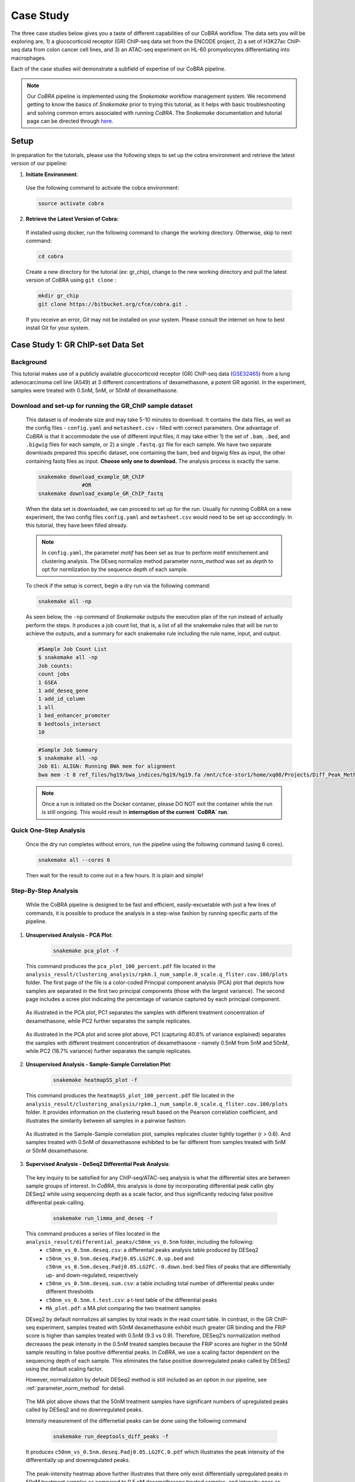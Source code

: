 
.. _docs-tutorial:

********
Case Study
********

The three case studies below gives you a taste of different capabilities of our CoBRA workflow. The data sets you will be exploring are, 
1) a glucocorticoid receptor (GR) ChIP-seq data set from the ENCODE project, 
2) a set of H3K27ac ChIP-seq data from colon cancer cell lines, and
3) an ATAC-seq experiment on HL-60 promyelocytes differentiating into macrophages. 

Each of the case studies wiil demonstrate a subfield of expertise of our CoBRA pipeline. 

.. note::  Our *CoBRA* pipeline is implemented using the *Snakemake* workflow management system. We recommend getting to know the basics of *Snakemake* prior to trying this tutorial, as it helps with basic troubleshooting and solving common errors associated with running *CoBRA*. The *Snakemake* documentation and tutorial page can be directed through `here <https://snakemake.readthedocs.io/en/stable/index.html>`_.


Setup
=====

In preparation for the tutorials, please use the following steps to set up the cobra environment and retrieve the latest version of our pipeline:

1. **Initiate Environment**: 
  
  Use the following command to activate the cobra environment:
  
  .. code-block:: Bash

    source activate cobra

2. **Retrieve the Latest Version of Cobra:**

  If installed using docker, run the following command to change the working directory. Otherwise, skip to next command:
   
  .. code-block:: Bash
   
     cd cobra
   
  Create a new directory for the tutorial (ex: gr_chip), change to the new working directory and pull the latest version of CoBRA using ``git clone`` :

  .. code-block:: Bash

     mkdir gr_chip
     git clone https://bitbucket.org/cfce/cobra.git .

  If you receive an error, *Git* may not be installed on your system. Please consult the internet on how to best install Git for your system.


Case Study 1: GR ChIP-set Data Set
================

Background
**********
This tutorial makes use of a publicly available glucocorticoid receptor (GR) ChIP-seq data (`GSE32465 <https://www.ncbi.nlm.nih.gov/geo/query/acc.cgi?acc=GSE32465>`_) from a lung adenocarcinoma cell line (A549) at 3 different concentrations of dexamethasone, a potent GR agonist. In the experiment, samples were treated with 0.5nM, 5nM, or 50nM of dexamethasone. 


Download and set-up for running the GR_ChIP sample dataset
**********************************************************

  This dataset is of moderate size and may take 5-10 minutes to download. It contains the data files, as well as the config files - ``config.yaml`` and ``metasheet.csv`` - filled with correct parameters. One advantage of *CoBRA* is that it accommodate the use of different input files; it may take either 1) the set of ``.bam``, ``.bed``, and ``.bigwig`` files for each sample, or 2) a single ``.fastq.gz`` file for each sample. We have two separate downloads prepared this specific dataset, one containing the bam, bed and bigwig files as input, the other containing fastq files as input. **Choose only one to download.** The analysis process is exactly the same.

  .. code-block:: Bash
   
     snakemake download_example_GR_ChIP
                   #OR
     snakemake download_example_GR_ChIP_fastq 
  
  When the data set is downloaded, we can proceed to set up for the run. Usually for running CoBRA on a new experiment, the two config files ``config.yaml`` and ``metasheet.csv`` would need to be set up acccordingly. In this tutorial, they have been filled already. 
  
  .. note::  In ``config.yaml``, the parameter `motif` has been set as `true` to perform motif enrichement and clustering analysis. The DEseq normalize method parameter `norm_method` was set as `depth` to opt for normlization by the sequence depth of each sample.

  To check if the setup is correct, begin a dry run via the following command:
  
  .. code-block:: Bash

     snakemake all -np

  As seen below, the ``-np`` command of *Snakemake* outputs the execution plan of the run instead of actually perform the steps. It produces a job count list, that is, a list of all the snakemake rules that will be run to achieve the outputs, and a summary for each snakemake rule including the rule name, input, and output. 
  
  .. code-block:: shell-session            
     
     #Sample Job Count List
     $ snakemake all -np
     Job counts:
     count jobs
     1 GSEA
     1 add_deseq_gene
     1 add_id_column
     1 all
     1 bed_enhancer_promoter
     6 bedtools_intersect
     10
     
  .. code-block:: shell-session            
     
     #Sample Job Summary 
     $ snakemake all -np
     Job 81: ALIGN: Running BWA mem for alignment
     bwa mem -t 8 ref_files/hg19/bwa_indices/hg19/hg19.fa /mnt/cfce-stor1/home/xq08/Projects/Diff_Peak_Methods_Investigation/FASTQ_files_GR_ENCSR989EXF/dexamethasone_at_500pM/ENCFF000NBL.fastq.gz | samtools view -Sb - > analysis/preprocessed_files/align/0.5nM_Dex_1/0.5nM_Dex_1.bam 2>>analysis/logs/align.log
     
  .. note:: Once a run is initiated on the Docker container, please DO NOT exit the container while the run is still ongoing. This would result in **interruption of the current `CoBRA` run**. 


Quick One-Step Analysis
**********************************************************

  Once the dry run completes without errors, run the pipeline using the following command (using 6 cores).

  .. code-block:: Bash

     snakemake all --cores 6

  Then wait for the result to come out in a few hours. It is plain and simple!


Step-By-Step Analysis
**********************************************************

  While the CoBRA pipeline is designed to be fast and efficient, easily-excuetable with just a few lines of commands, it is possible to produce the analysis in a step-wise fashion by running specific parts of the pipeline.

1. **Unsupervised Analysis - PCA Plot**: 

    .. code-block:: Bash

       snakemake pca_plot -f
  
  This command produces the ``pca_plot_100_percent.pdf`` file located in the ``analysis_result/clustering_analysis/rpkm.1_num_sample.0_scale.q_fliter.cov.100/plots`` folder. The first page of the file is a color-coded Principal component analysis (PCA) plot that depicts how samples are separated in the first two principal components (those with the largest variance). The second page includes a scree plot indicating the percentage of variance captured by each principal component.


  .. figure:: ./tutorial_figures/1_pca.png
      :scale: 20 %
      :alt: case 1 pca plot
      :align: center
      
  As illustrated in the PCA plot, PC1 separates the samples with different treatment concentration of dexamethasone, while PC2 further separates the sample replicates.
 
  .. figure:: ./tutorial_figures/1_pca_scree.png
      :scale: 20 %
      :alt: tutorial 1 pca scree
      :align: center

  As illustrated in the PCA plot and scree plot above, PC1 (capturing 40.8% of variance explained) separates the samples with different treatment concentration of dexamethasone - namely 0.5nM from 5nM and 50nM, while PC2 (18.7% variance) further separates the sample replicates.


2. **Unsupervised Analysis - Sample-Sample Correlation Plot**: 

    .. code-block:: Bash

       snakemake heatmapSS_plot -f
  
  This command produces the ``heatmapSS_plot_100_percent.pdf`` file located in the ``analysis_result/clustering_analysis/rpkm.1_num_sample.0_scale.q_fliter.cov.100/plots`` folder. It provides information on the clustering result based on the Pearson correlation coefficient, and illustrates the similarity between all samples in a pairwise fashion.
  
  .. figure:: ./tutorial_figures/1_SS.png
      :scale: 20 %
      :alt: case 1 ss heatmap
      :align: center
      
  As illustrated in the Sample-Sample correlation plot, samples replicates cluster tightly together (r > 0.6). And samples treated with 0.5nM of dexamethasone exhibited to be far different from samples treated with 5nM or 50nM dexamethasone.


3. **Supervised Analysis - DeSeq2 Differential Peak Analysis**: 

  The key inquiry to be satisfied for any ChIP-seq/ATAC-seq analysis is what the differential sites are between sample groups of interest. In *CoBRA*, this analysis is done by incorporating differential peak callin gby DESeq2 while using sequencing depth as a scale factor, and thus significantly reducing false positive differential peak-calling.
  
    .. code-block:: Bash

       snakemake run_limma_and_deseq -f
  
  This command produces a series of files located in the ``analysis_result/differential_peaks/c50nm_vs_0.5nm`` folder, including the following:
    - ``c50nm_vs_0.5nm.deseq.csv``: a differentail peaks analysis table produced by DESeq2
    - ``c50nm_vs_0.5nm.deseq.Padj0.05.LG2FC.0.up.bed`` and ``c50nm_vs_0.5nm.deseq.Padj0.05.LG2FC.-0.down.bed``: bed files of peaks that are differentially up- and down-regulated, respectively
    - ``c50nm_vs_0.5nm.deseq.sum.csv``: a table including total number of differential peaks under different thresholds
    - ``c50nm_vs_0.5nm.t.test.csv``: a t-test table of the differential peaks
    - ``MA_plot.pdf``: a MA plot comparing the two treatment samples
  
  DEseq2 by default normalizes all samples by total reads in the read count table. In contrast, in the GR ChIP-seq experiment, samples treated with 50nM dexamethasone exhibit much greater GR binding and the FRiP score is higher than samples treated with 0.5nM (9.3 vs 0.9). Therefore, DESeq2’s normalization method decreases the peak intensity in the 0.5nM treated samples because the FRiP scores are higher in the 50nM sample resulting in false positive differential peaks. In *CoBRA*, we use a scaling factor dependent on the sequencing depth of each sample. This eliminates the false positive downregulated peaks called by DESeq2 using the default scaling factor. 
  
  However, normalizaiton by default DESeq2 method is still included as an option in our pipeline, see :ref:`parameter_norm_method` for detail.
  
  .. figure:: ./tutorial_figures/1_maplot.png
      :scale: 35 %
      :alt: case 1 ma plot
      :align: center
  
  The MA plot above shows that the 50nM treatment samples have significant numbers of upregulated peaks called by DESeq2 and no downregulated peaks.
  
  Intensity measurement of the differnetial peaks can be done using the following command
  
    .. code-block:: Bash

       snakemake run_deeptools_diff_peaks -f
  
  It produces ``c50nm_vs_0.5nm.deseq.Padj0.05.LG2FC.0.pdf`` which illustrates the peak intensity of the differentially up and downregulated peaks. 

  .. figure:: ./tutorial_figures/1_peaks.png
      :scale: 30 %
      :alt: case 1 diff peats
      :align: center
       
  The peak-intensity heatmap above further illustrates that there only exist differentially upregulated peaks in 50nM treatment samples as compared to 0.5 nM dexamethasone treated samples, and intensity goes as high as 1.75.


4. **Comparison of Up and Down-regulated Site: Cistrome Toolkit**: 

  *CoBRA* has a built-in feature that compares up and down-regulated sites to a comprehesnive database of ChIP/ATAC and DNase data, and outline a series of most similar samples in terms of genomic interval overlaps with the differential sites located in the (`Cistrome database <http://cistrome.org/db/#/>`_). This feature allows researchers to pin-point those similar data set of interest and download for further investigation. It can provide unique insight into gained or lost sites such as identifying which transcription factor potentially binds to a differential peak set after a perturbation and in investigating similar cellular systems.
  
    .. code-block:: Bash

       snakemake run_cistrome_toolkit -f
  
  Using the command above, *CoBRA* outputs a series of files located in the ``analysis_result/differential_peaks/c50nm_vs_0.5nm/cistrome_toolkit`` folder, including:
    - a plot of most similar samples ranked by their giggle score, and
    - two tables of cistrome toolkit result, each include a list of GEO accession numbers corresponding to all ChIP-seq data with similarity to the differential peak set (up or down-regulated)
    
  .. figure:: ./tutorial_figures/1_cistrome_geo.png
      :scale: 30 %
      :alt: case 1 cistrome GEO accession table
      :align: center
      
      The Cistrome Toolkit result table would include Cistrome DB sample ID, GEO accession number (GSM) and key information about the data set, i.e. factor name, cell line, cell type, giggle score. The entries are ranked by their giggle score.
  
  .. figure:: ./tutorial_figures/1_cistrome.png
      :scale: 25 %
      :alt: case 1 cistrome result
      :align: center

  As show in the plot above, for the gained GR binding sites in the dexamethasone treatment, the NR3C1 factor in Lung is the most similar ChIP-seq in the Cistrome database to this GR data set.


Case Study 2: MSS and MSI Colorectal Cancers ChIP-seq Data Set
================

Background
**********
This tutorial makes use six samples from several experiments: three Microsatellite Instable (MSI) samples and three Microsatellite Stable (MSS) samples (Tak et al. 2016; Piunti et al. 2017; Piunti et al. 2017; Maurano et al. 2015; McCleland et al. 2016; Rahnamoun et al. 2018). Microsatellite Instable (MSI) and Microsatellite Stable (MSS) are two classses used to characterize colorectal cancers. MSS tumors are one of the most highly mutated tumor types (Taieb et al. 2017) and exhibit a high copy number variations. Without adjustment, a differential peak caller will rank peak loci with high copy number gain in MSS as being the most differential compared to MSI. To observe differential peaks between the MSI and MSS samples, *CoBRA* allows for **copy number variation adjustment** during the supervised analysis.


Download and set-up for running the MSS_MSI sample dataset
**********************************************************

  Please use the following command to download the MSS_MSI ChIP-seq sample dataset. 

  .. code-block:: Bash
   
     snakemake download_example_MSS_MSI
  
  When the data set is downloaded, we can proceed to set up for the run. 
  
  .. note::  In ``config.yaml``, the parameter `cnv` has laid out a path for **CNV files** (usually in ``.igv`` format) corresponding to each sample. For this dataset, the copy number was called on the ChIP-seq data itself using CopywriteR (Kuilman et al. 2015) with IP but can also be done using qDNAseq (Scheinin et al. 2014) with the input control if available. Any other source of CNV data can also be used when put in a standard format. See details in :ref:`section_cnv` for how to prepare the files for CNV analysis to be listed in the ``config.yaml``.
  
  .. note::  In ``metasheet.csv``, there is column ``comp_MSS_vs_MSI`` that compare all 3 samples of MSS to all 3 samples of MSI, and column ``comp_MSS2_vs_MSI2`` that only compares only 2 samples from each group. This demonstrates *CoBRA*'s feature of setting multiple independent differential expression analysis. See details in :ref:`section_metadata`.

  To check if the setup is correct, begin a dry run via the following command:

  .. code-block:: Bash

     snakemake all -np


Quick One-Step Analysis
**********************************************************

  Once the dry run completes without errors, run the pipeline using the following command (using 6 cores).

  .. code-block:: Bash

     snakemake all --cores 6

  
Step-By-Step Analysis
**********************************************************

1. **Unsupervised Analysis - PCA Plot, Sample-Sample Correlation Plot, etc.**: 

    .. code-block:: Bash

       snakemake pca_plot -f
       snakemake heatmapSS_plot -f
  
  As demonstrated in the previous case study, these command produces the pca plot and the heatmaps located in the ``analysis_result/clustering_analysis/rpkm.1_num_sample.0_scale.q_fliter.cov.100/plots`` folder. 

  .. figure:: ./tutorial_figures/2_pca.png
      :scale: 20 %
      :alt: case 2 pca plot
      :align: center

  As illustrated in the PCA plot above, PC1 (capturing 44.5% of variance explained) clearly separates the MSS samples (colored in turquois) and MSI samples (colored in pink).

  
  .. figure:: ./tutorial_figures/2_SS.png
      :scale: 20 %
      :alt: case 2 ss heatmap
      :align: center
 
  The Sample-Sample Correlation shows clearly that the MSS samples cluster together, and the same applies to the MSI samples. And the two sample groups exhibit little correlation. 


2. **Supervised Analysis - DeSeq2 Differential Peak Analysis**: 

    .. code-block:: Bash

       snakemake run_limma_and_deseq -f
       snakemake run_deeptools_diff_peaks -f
  
  As demonstrated in Case Study 1, these command produces a series of differential peak analysis results located in the ``analysis_result/differential_peaks/MSS_vs_MSI`` folder, including a MA plot and a peak intensity plot. Applying copy number variation adjustment eliminates false positive peaks that would otherwise be called as differential due to their significant copy number difference between the two sample groups MSI and MSS.

  .. figure:: ./tutorial_figures/2_peaks.png
      :scale: 30 %
      :alt: case 2 diff peaks
      :align: center
      
      Peaks Intensity Plot with CNV Adjustment
     
  .. figure:: ./tutorial_figures/2_peaks_nocnv.png
      :scale: 30 %
      :alt: tutorial 2 diff peaks no cnv
      :align: center
      
      Peaks Intensity Plot with No CNV Adjustment
  
  Comparing the two peak intensity heatmaps above, differential peaks in the plot generated with CNV adjustment generally shows in general higher intensity.
  
  
3. **GSEA**: 

  *CoBRA* has built-in features to do the Gene Set Enrichment analysis, which is performed on the ranked list of genes produced by the pipeline.
  
    .. code-block:: Bash

       snakemake run_GSEA -f
  
  Using the command above, *CoBRA* outputs a series of GSEA analysis results in ``analysis_result/differential_peaks/MSS_vs_MSI/GSEA`` folder, including:
    - ``index.html``: summary report for the GSEA
    - ``gsea_report_for_na_neg`` and ``gsea_report_for_na_pos``: summary report including all ranked genes sets and their statistics 
    - ``neg_snapshot.html`` and ``pos_snapshot.html``: snapshots of all enrichment plots of enriched gene sets curated
    - ``enplot_{Gene_Set}``: individual enrichment plots of an enriched gene set
    - ``{Gene_Set}.html`` and ``{Gene_Set}.xls``: individual GSEA Results Summary of an enriched gene set
  
  .. figure:: ./tutorial_figures/2_gsea_nocnv.png
      :scale: 60 %
      :alt: case 2 GSEA
      :align: center
      
      Enrichment Plot with No CNV Adjustment
      
  .. figure:: ./tutorial_figures/2_gsea_cnv.png
      :scale: 60 %
      :alt: case 2 GSEA
      :align: center
      
      Enrichment Plot with CNV Adjustment
  
  Without CNV adjustment, GSEA will indicate greatest enrichment in gene sets solely related to amplification. As a result, it is challenging to assess the true epigenetic differences between the two colorectal cancer types. MSS vs MSI type tumors presents an especially challenging scenario. The MSS tumors exhibits large scale high copy number variations across the genome, including the 8q arm. However, the MSI tumors exhibits a focal amplification directly at 8q12-q22 region, making it very difficult for regular DE pipelines to assess the difference between these two types of amplifications. *CoBRA* is able to distinguish that difference by CNV adjustment and demonstrate in the GSEA result.
  
  The gene set NIKOLSKY_BREAST_CANCER_8Q12_Q22_AMPLICON includes genes up-regulated in non-metastatic breast cancer tumors with amplification in the 8q22 region. Without adjustment for copy number variation, this gene set is significantly enriched in MSS samples, with a normalized enrichment score of -1.91 and an adjusted p-value less than 0.0001. With CNV adjustment, this gene set is considered far less enriched, with a normalized enrichment score of -1.69 and an adjusted p-value of 0.076.


Case Study 3: ATAC-seq from HL-60 promyelocytes differentiating into macrophages
================

Background
**********
This tutorial makes use of ATAC-seq from HL-60 promyelocytes differentiating into macrophages (`GSE79019 <https://www.ncbi.nlm.nih.gov/geo/query/acc.cgi?acc=GSE79019>`_). The samples were taken utilized a five-day time course (0hr, 3hr, 24hr, 96hr, and 120hr) to profile accessible chromatin of HL-60 promyelocytes differentiating into macrophages. Here *CoBRA* results shows investigation of the differentiation of macrophages through changes in the landscape of accessible chromatin. 


Download and set-up for running the Macrophage_atac sample dataset
**********************************************************

  Please use the following command to download the Macrophage ATAC-seq sample dataset. 

  .. code-block:: Bash
   
     snakemake download_example_Macrophage_atac
  
  When the data set is downloaded, we can proceed to set up for the run. 
  
  .. note::  In the ``metadata.csv``, a couple of different comparison columns were set up in order to do pair-wise comparison of samples taken from different time point. This is another efficent feature of *CoBRA* - allowing for multiple differential expression analysis done separately. For each comparison, a complete set of supervised analysis results (motif analysis, cistrome toolkit, GSEA) will be completed in the respective subfolder under ``analysis_result/differential_peaks``. See details in :ref:`section_metadata` for how to prepare ``metadata.csv`` for multiple comparisons.
  
  .. note::  In the ``config.yaml``, the parameter `percent` has been set to 10, indicating that only top 10% peaks will be used in the unsupervised analysis and clustering analysis. The `rpkm_threshold` and `mini_num_sample` can also be adjusted accordingly to different data sets. See details in :ref:`configurationFile` for how to set those parameters. 


  To check if the setup is correct, begin a dry run via the following command:

  .. code-block:: Bash

     snakemake all -np

Quick One-Step Analysis
**********************************************************

  Once the dry run completes without errors, run the pipeline using the following command (using 6 cores).

  .. code-block:: Bash

     snakemake all --cores 6

  
Step-By-Step Analysis
**********************************************************

1. **Unsupervised Analysis - PCA Plot, Sample-Sample Correlation Plot, Sample-Feature Heatmap, etc.**: 

    .. code-block:: Bash

       snakemake pca_plot -f
       snakemake heatmapSS_plot -f
  
  Like illustrated in Case Study 1, this command produces the pca plot and the heatmaps located in the ```analysis_result/clustering_analysis/rpkm.3_num_sample.2_scale.q_fliter.cov.10/plots`` folder. 

  .. figure:: ./tutorial_figures/3_pca.png
      :scale: 20 %
      :alt: case 3 pca plot
      :align: center

  As illustrated in the PCA plot and scree plot above, PC1 (capturing 57=0.7% of variance explained) clearly separates the samples by their time frame
  
  .. figure:: ./tutorial_figures/3_SS.png
      :scale: 20 %
      :alt: case 3 ss heatmap
      :align: center


2. **Unsupervised Analysis - Sample-Feature Heatmap**: 

    .. code-block:: Bash

       snakemake heatmapSF_plot -f
  
  This command produces the ``heatmapSF_plot_10_percent.pdf`` file located in the ``analysis_result/clustering_analysis/rpkm.3_num_sample.2_scale.q_fliter.cov.10/plots`` folder. It illustrates clustering of samples based on correlation on the horizontal axis and clustering of peaks on the vertical axis. It presents patterns of peaks (by k-means clustering) across samples and identifies the clusters that are enriched in a subset of samples.
  
  .. figure:: ./tutorial_figures/3_SF.png
      :scale: 20 %
      :alt: case 3 sf heatmap
      :align: center
 
  The Sample-Sample Correlation shows clearly that the samples collected at different time frame cluster together. In addition, samples collected closer time points (for instance, 0h and 3h) appears to be more similar. We observe three clusters that show clear differences in open chromatin between the early (cluster 3 - 0h and 3h), intermediate (cluster 2 - 24h), and late stage (cluster 1 - 96h and 120h) time points.
  
  .. note::  Samples in the clustering tree are ordered by what is given in the :ref:`section_metadata`. Simply switch sample order in the Metasheet if you want the Sample-Feature clusters to look more neat. 
  

 3. **Cluster Analysis - Motif and Cistrome Analysis**: 
 
 Following the Sample-Feature heatmap, *CoBRA* is implemented to run a cluster analysis focusing on each cluster of the peaks differentiated by the sample-feature heatmap. 
  
    .. code-block:: Bash

       snakemake cluster_analysis -f
 
 Using the command above, *CoBRA* outputs three additional subfolders in the ``analysis_result/clustering_analysis/rpkm.3_num_sample.2_scale.q_fliter.cov.10`` folder:
  - ``cluster``: includes the peak information in each cluster (bed file and a table containing genes associated with each peak) 
  - ``cistrome_toolkit``: cistrome toolkit analysis giggle plot for each of the cluster 
  - ``motif``: motif analysis result fo reach of the cluster
 
 In the previous part, cluster 3 exhibits to be the peaks differentially upregulated in the 96h and 120h samples. The motifs significantly enriched in these peaks are shown below:
 
 .. figure:: ./tutorial_figures/3_cluster_motif_120.png
      :scale: 20 %
      :alt: case 3 cluster motif
      :align: center


4. **Supervised Analysis - DeSeq2 Differential Peak Analysis**: 

    .. code-block:: Bash

       snakemake run_limma_and_deseq -f
       snakemake run_deeptools_diff_peaks -f
  
  As demonstrated in Case Study 1, these command produces a series of differential peak analysis results located in the ``analysis_result/differential_peaks/{your_comparison}`` folder, including a MA plot and a peak intensity plot. 
  
  .. figure:: ./tutorial_figures/3_maplot.png
      :scale: 35 %
      :alt: case 3 ma plot
      :align: center
  
  .. figure:: ./tutorial_figures/3_peaks.png
      :scale: 30 %
      :alt: case 3 diff peaks
      :align: center
      
  The above MA plot and peak intensity plot are for comparing the 0hr and 120hr samples, and exhibits very robust results. 
  
     
 5. **Pilot Feature - RNA-seq result Intergration**: 
 
  A pilot feature of *CoBRA* that is not implemented in its main snakemake workflow is that it may intergrate differential expression analysis result of the data set's corresponding RNA-seq to create an annotated volcano plot that perfectly illustrated all the differential genes of interest. 
    
    .. code-block:: Bash

       Rscript scripts/volcano_plot.R RNA_seq/120h_over_0h.deseq.csv ChIP_seq/120h_over_0h.deseq.with.Nearby.Gene.csv ref_files/hg19/refGene.hg19.id.bed vol.pdf
       
  
    .. figure:: ./tutorial_figures/3_vol.png
      :scale: 25 %
      :alt: case 3 Volcano Plot
      :align: center

  The command consists of the following inputs:
 
    - ``scripts/volcano_plot.R``: the R script that produces the volcano plot, located in the ``scripts`` folder
    - ``ChIP_seq/120h_over_0h.deseq.with.Nearby.Gene.csv``: DESeq analysis result output by *CoBRA*
    - ``RNA_seq/120h_over_0h.deseq.csv``: the differential expression gene output from RNA-seq result with the same comparison of interest
    - ``ref_files/hg19/refGene.hg19.id.bed``: reference genome file, located in the ``ref_files/{your_genome}`` folder
    - ``vol.pdf``: the pdf file of which the figure will be saved to

  The R script includes the following parameter available for alteration:
 
    - ``Max_Peak_Gene_Distance``: The maximum distance (in bp) considered when pairing a peak with its nearby gene
    - ``Gene_FC_cutoff`` and ``Gene_P_cutoff``: cutoff (fold change and adjusted p-value) for including differentially expressed genes in RNA-seq DE result, default set at 2 and 0.01, respectively
    - ``Peak_FC_cutoff`` and ``Peak_P_cutoff``: cutoff (fold change and adjusted p-value) for including differentially expressed genes in ChIP-seq/ATAC-seq DE result, default set at 2 and 0.01, respectively
    - ``Min_padj``: y_axis limit, any adjusted p-value smaller than this value will be set to this value
    - ``X_axis_limit``: x_axis limit, any fold change value larger than this value will be set to this value
    - ``Genes_To_Label``: the top N genes that will be labeled on this graph
    - ``Transparancy``: transparancy level on genes below the cutoff, default set at 0 (i.e. not shown on the graph)

